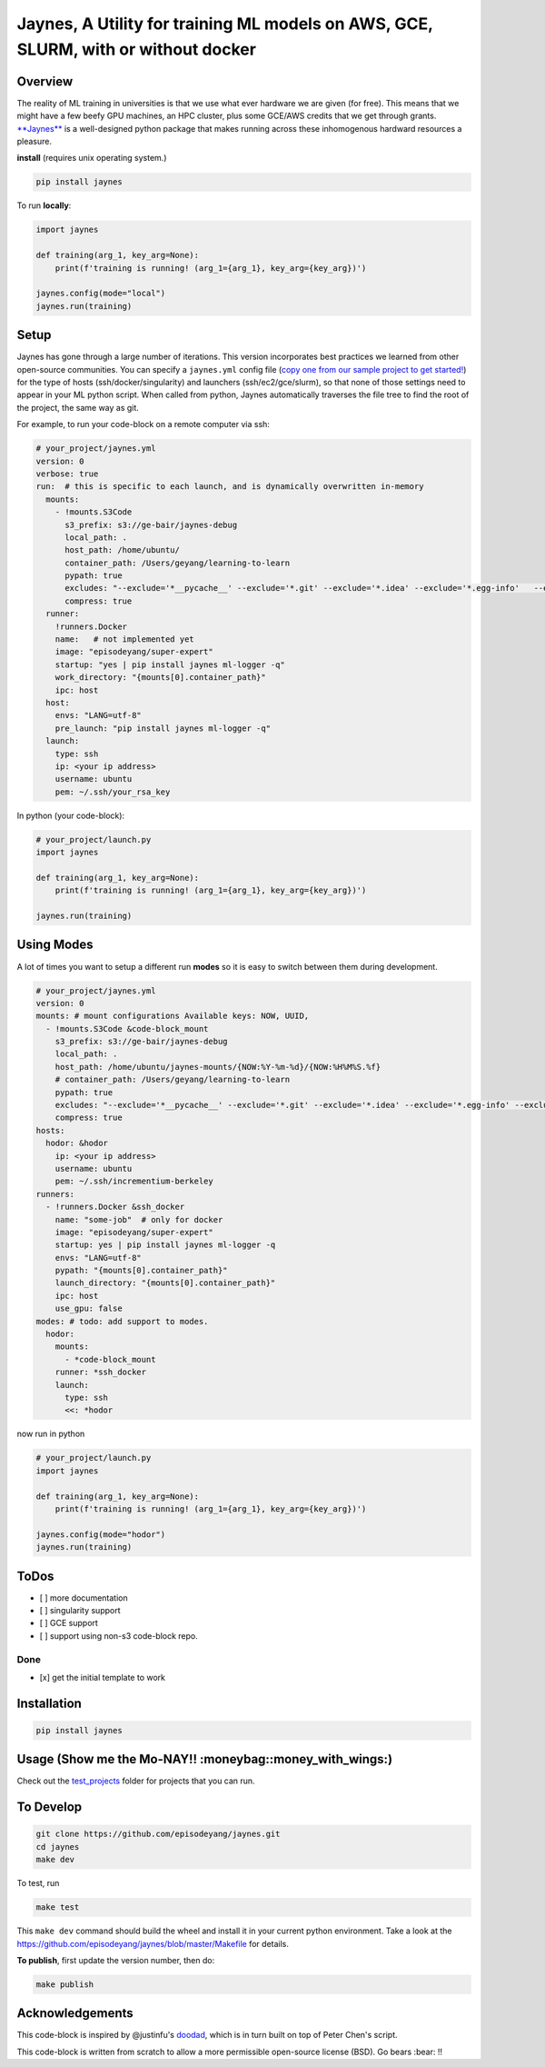 Jaynes, A Utility for training ML models on AWS, GCE, SLURM, with or without docker 
====================================================================================

|Downloads|

Overview
--------

The reality of ML training in universities is that we use what ever
hardware we are given (for free). This means that we might have a few
beefy GPU machines, an HPC cluster, plus some GCE/AWS credits that we
get through grants.
`**Jaynes** <https://github.com/episodeyang/jaynes>`__ is a
well-designed python package that makes running across these
inhomogenous hardward resources a pleasure.

**install** (requires unix operating system.)

.. code-block:: bash

    pip install jaynes

To run **locally**:

.. code-block:: python

    import jaynes

    def training(arg_1, key_arg=None):
        print(f'training is running! (arg_1={arg_1}, key_arg={key_arg})')

    jaynes.config(mode="local")
    jaynes.run(training)

Setup
-----

Jaynes has gone through a large number of iterations. This version
incorporates best practices we learned from other open-source
communities. You can specify a ``jaynes.yml`` config file (`copy one
from our sample project to get started! <example_projects>`__) for the
type of hosts (ssh/docker/singularity) and launchers
(ssh/ec2/gce/slurm), so that none of those settings need to appear in
your ML python script. When called from python, Jaynes automatically
traverses the file tree to find the root of the project, the same way as
git.

For example, to run your code-block on a remote computer via ssh:

.. code-block:: yaml

    # your_project/jaynes.yml
    version: 0
    verbose: true
    run:  # this is specific to each launch, and is dynamically overwritten in-memory
      mounts:
        - !mounts.S3Code
          s3_prefix: s3://ge-bair/jaynes-debug
          local_path: .
          host_path: /home/ubuntu/
          container_path: /Users/geyang/learning-to-learn
          pypath: true
          excludes: "--exclude='*__pycache__' --exclude='*.git' --exclude='*.idea' --exclude='*.egg-info'   --exclude='*.pkl'"
          compress: true
      runner:
        !runners.Docker
        name:   # not implemented yet
        image: "episodeyang/super-expert"
        startup: "yes | pip install jaynes ml-logger -q"
        work_directory: "{mounts[0].container_path}"
        ipc: host
      host:
        envs: "LANG=utf-8"
        pre_launch: "pip install jaynes ml-logger -q"
      launch:
        type: ssh
        ip: <your ip address>
        username: ubuntu
        pem: ~/.ssh/your_rsa_key

In python (your code-block):

.. code-block:: python

    # your_project/launch.py
    import jaynes

    def training(arg_1, key_arg=None):
        print(f'training is running! (arg_1={arg_1}, key_arg={key_arg})')

    jaynes.run(training)

Using Modes
-----------

A lot of times you want to setup a different run **modes** so it is easy
to switch between them during development.

.. code-block:: yaml

    # your_project/jaynes.yml
    version: 0
    mounts: # mount configurations Available keys: NOW, UUID,
      - !mounts.S3Code &code-block_mount
        s3_prefix: s3://ge-bair/jaynes-debug
        local_path: .
        host_path: /home/ubuntu/jaynes-mounts/{NOW:%Y-%m-%d}/{NOW:%H%M%S.%f}
        # container_path: /Users/geyang/learning-to-learn
        pypath: true
        excludes: "--exclude='*__pycache__' --exclude='*.git' --exclude='*.idea' --exclude='*.egg-info' --exclude='*.pkl'"
        compress: true
    hosts:
      hodor: &hodor
        ip: <your ip address>
        username: ubuntu
        pem: ~/.ssh/incrementium-berkeley
    runners:
      - !runners.Docker &ssh_docker
        name: "some-job"  # only for docker
        image: "episodeyang/super-expert"
        startup: yes | pip install jaynes ml-logger -q
        envs: "LANG=utf-8"
        pypath: "{mounts[0].container_path}"
        launch_directory: "{mounts[0].container_path}"
        ipc: host
        use_gpu: false
    modes: # todo: add support to modes.
      hodor:
        mounts:
          - *code-block_mount
        runner: *ssh_docker
        launch:
          type: ssh
          <<: *hodor

now run in python

.. code-block:: python

    # your_project/launch.py
    import jaynes

    def training(arg_1, key_arg=None):
        print(f'training is running! (arg_1={arg_1}, key_arg={key_arg})')

    jaynes.config(mode="hodor")
    jaynes.run(training)

ToDos
-----

-  [ ] more documentation
-  [ ] singularity support
-  [ ] GCE support
-  [ ] support using non-s3 code-block repo.

Done
~~~~

-  [x] get the initial template to work

Installation
------------

.. code-block:: bash

    pip install jaynes

Usage (**Show me the Mo-NAY!! :moneybag::money\_with\_wings:**)
---------------------------------------------------------------

Check out the `test\_projects <example_projects>`__ folder for projects
that you can run.

To Develop
----------

.. code-block:: bash

    git clone https://github.com/episodeyang/jaynes.git
    cd jaynes
    make dev

To test, run

.. code-block:: bash

    make test

This ``make dev`` command should build the wheel and install it in your
current python environment. Take a look at the
`https://github.com/episodeyang/jaynes/blob/master/Makefile <https://github.com/episodeyang/jaynes/blob/master/Makefile>`__ for details.

**To publish**, first update the version number, then do:

.. code-block:: bash

    make publish

Acknowledgements
----------------

This code-block is inspired by @justinfu's
`doodad <https://github.com/justinjfu/doodad>`__, which is in turn built
on top of Peter Chen's script.

This code-block is written from scratch to allow a more permissible
open-source license (BSD). Go bears :bear: !!

.. |Downloads| image:: http://pepy.tech/badge/jaynes
   :target: http://pepy.tech/project/jaynes



